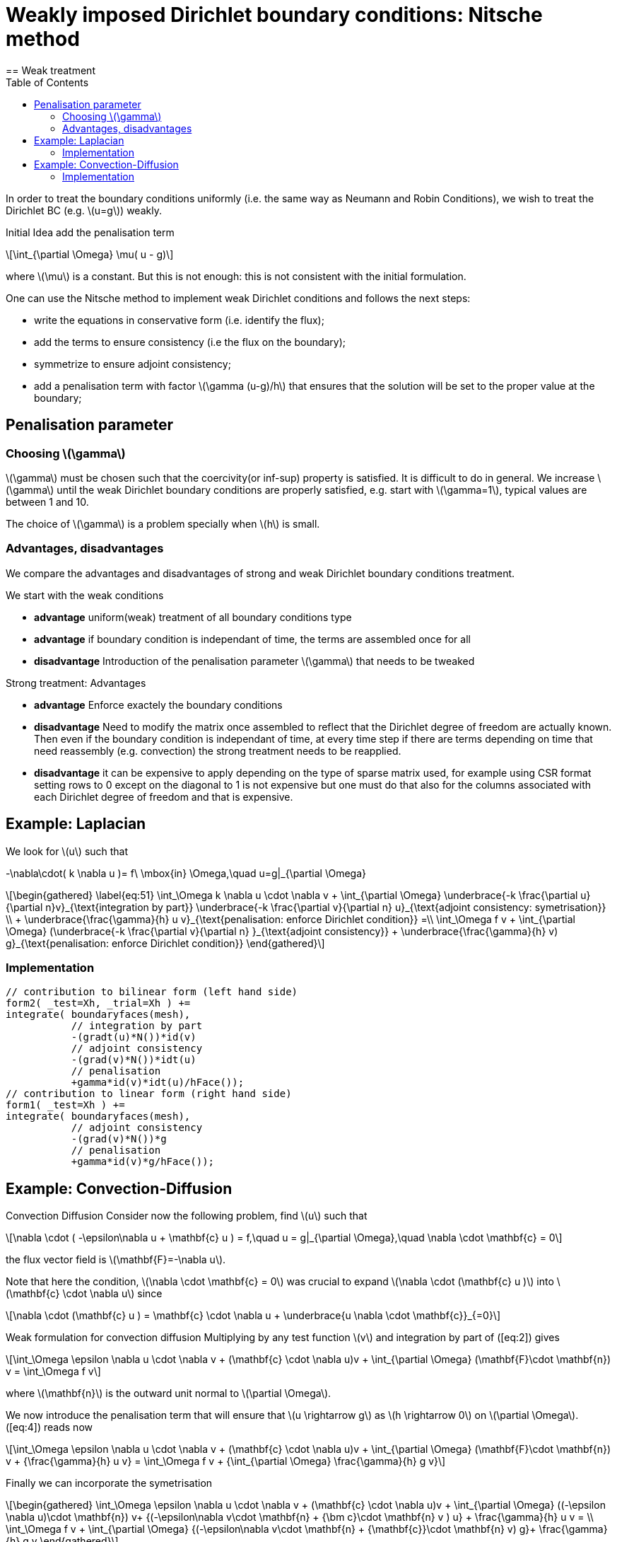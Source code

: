 = Weakly imposed Dirichlet boundary conditions: Nitsche method
:stem: latexmath
:toc: left
== Weak treatment

In order to treat the boundary conditions uniformly (i.e. the same way as Neumann and Robin Conditions), we wish to treat the
Dirichlet BC (e.g. latexmath:[u=g]) weakly.

Initial Idea add the penalisation term
[stem]
++++
\int_{\partial \Omega} \mu( u - g)
++++
where latexmath:[\mu] is a constant. But this is not enough: this is not consistent with the initial formulation.

One can use the Nitsche method to implement weak Dirichlet
conditions and follows the next steps:

* write the equations in conservative form (i.e. identify the flux);
* add the terms to ensure consistency (i.e the flux on the boundary);
* symmetrize to ensure adjoint consistency;
* add a penalisation term with factor latexmath:[\gamma (u-g)/h] that
ensures that the solution will be set to the proper value at the
boundary;

== Penalisation parameter

=== Choosing latexmath:[\gamma]
latexmath:[\gamma] must be chosen such that the coercivity(or inf-sup) property is satisfied.
It is difficult to do in general.
We increase latexmath:[\gamma] until the weak Dirichlet boundary conditions are properly satisfied, e.g. start with latexmath:[\gamma=1], typical values are
between 1 and 10.

The choice of latexmath:[\gamma] is a problem specially when latexmath:[h] is small.

=== Advantages, disadvantages

We compare the advantages and disadvantages of strong and weak Dirichlet boundary conditions treatment.

We start with the weak conditions

* **advantage** uniform(weak) treatment of all boundary conditions type
* **advantage** if boundary condition is independant of time, the terms are assembled
once for all
* **disadvantage** Introduction of the penalisation parameter latexmath:[\gamma] that
needs to be tweaked

Strong treatment: Advantages

* **advantage** Enforce exactely the boundary conditions
* **disadvantage** Need to modify the matrix once assembled to reflect that the Dirichlet degree of freedom are actually known. Then even if the boundary condition is independant of time, at every time step if there are terms depending on time that need reassembly (e.g. convection) the strong treatment needs to be reapplied.
* **disadvantage** it can be expensive to apply depending on the type of sparse matrix used, for example using CSR format setting rows to 0 except on the diagonal to 1 is not expensive but one must do that also for the columns associated with each Dirichlet degree of freedom and that is expensive.

[[laplacian]]
== Example: Laplacian 

We look for stem:[u] such that
//\label{eq:44}
[stem]
+++
    -\nabla\cdot( k \nabla u )= f\ \mbox{in} \Omega,\quad u=g|_{\partial \Omega}
+++

[stem]
++++
\begin{gathered}
    \label{eq:51}
    \int_\Omega k \nabla u \cdot \nabla v + \int_{\partial \Omega}
    \underbrace{-k \frac{\partial u}{\partial n}v}_{\text{integration by part}}
    \underbrace{-k \frac{\partial v}{\partial n} u}_{\text{adjoint  consistency: symetrisation}}  \\
    + \underbrace{\frac{\gamma}{h} u v}_{\text{penalisation: enforce Dirichlet    condition}} =\\
    \int_\Omega f v + \int_{\partial \Omega} (\underbrace{-k \frac{\partial v}{\partial n} }_{\text{adjoint consistency}} + \underbrace{\frac{\gamma}{h} v) g}_{\text{penalisation: enforce Dirichlet condition}}
  \end{gathered}
++++

=== Implementation

[source,cpp]
----
// contribution to bilinear form (left hand side)
form2( _test=Xh, _trial=Xh ) +=
integrate( boundaryfaces(mesh),
           // integration by part
           -(gradt(u)*N())*id(v)
           // adjoint consistency
           -(grad(v)*N())*idt(u)
           // penalisation
           +gamma*id(v)*idt(u)/hFace());
// contribution to linear form (right hand side)
form1( _test=Xh ) +=
integrate( boundaryfaces(mesh),
           // adjoint consistency
           -(grad(v)*N())*g
           // penalisation
           +gamma*id(v)*g/hFace());
----  

[[convection-diffusion]]
== Example: Convection-Diffusion


Convection Diffusion Consider now the following problem, find
latexmath:[u] such that

[stem]
++++
\nabla \cdot ( -\epsilon\nabla u + \mathbf{c} u ) = f,\quad u = g|_{\partial \Omega},\quad \nabla \cdot \mathbf{c} = 0
++++

the flux vector field is latexmath:[\mathbf{F}=-\nabla u].

Note that here the condition, latexmath:[\nabla \cdot \mathbf{c} = 0] was crucial to expand latexmath:[\nabla \cdot (\mathbf{c} u )] into
latexmath:[\mathbf{c} \cdot \nabla u] since
[stem]
++++
\nabla \cdot (\mathbf{c} u ) = \mathbf{c} \cdot \nabla u + \underbrace{u \nabla \cdot \mathbf{c}}_{=0}
++++

Weak formulation for convection diffusion Multiplying by any test function latexmath:[v] and integration by part of ([eq:2]) gives
[stem]
++++
\int_\Omega \epsilon \nabla u \cdot \nabla v + (\mathbf{c} \cdot \nabla u)v + \int_{\partial \Omega} (\mathbf{F}\cdot \mathbf{n}) v = \int_\Omega f v
++++
where latexmath:[\mathbf{n}] is the outward unit normal to latexmath:[\partial  \Omega].

We now introduce the penalisation term that will ensure that latexmath:[u \rightarrow g] as latexmath:[h \rightarrow 0] on latexmath:[\partial \Omega]. ([eq:4]) reads now

//\label{eq:5}
[stem]
++++
\int_\Omega \epsilon \nabla u \cdot \nabla v + (\mathbf{c} \cdot \nabla u)v + \int_{\partial \Omega} (\mathbf{F}\cdot \mathbf{n}) v + {\frac{\gamma}{h} u v}  = \int_\Omega f v + {\int_{\partial \Omega} \frac{\gamma}{h} g v}
++++

Finally we can incorporate the symetrisation

[stem]
++++
\begin{gathered}
      \int_\Omega \epsilon \nabla u \cdot \nabla v + (\mathbf{c} \cdot \nabla u)v +
        \int_{\partial \Omega} ((-\epsilon \nabla u)\cdot \mathbf{n}) v+
      {(-\epsilon\nabla v\cdot \mathbf{n} + {\bm c}\cdot \mathbf{n} v ) u} + \frac{\gamma}{h} u v  = \\
      \int_\Omega f v + \int_{\partial \Omega} {(-\epsilon\nabla v\cdot \mathbf{n} + {\mathbf{c}}\cdot \mathbf{n} v) g}+ \frac{\gamma}{h} g v
\end{gathered}
++++    

=== Implementation

[source,cpp]
----
// bilinear form (left hand side)
form2( _trial=Xh, _test=Xh ) +=
integrate( boundaryfaces(mesh),
  // integration by part
  -($\epsilon$ gradt(u)*N())*id(v) + (idt(u)*trans(idv(c))*N())*id(v)
  // adjoint consistency
  -($\epsilon$ grad(v)*N())*idt(u) + (idt(u)*trans(idv(c))*N())*id(v)
  // penalisation
  +gamma*id(v)*idt(u)/hFace());
// linear form (right hand side)
form1( _test=Xh ) +=
integrate( boundaryfaces(mesh),
  // adjoint consistency
  -($\epsilon$ grad(v)*N())*g
  + g*trans(idv(c))*N())*id(v)
  // penalisation
  +gamma*id(v)*g/hFace());
----
